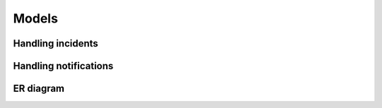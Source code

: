 ======
Models
======

Handling incidents
==================

.. glossary::

   Incident
      An :index:incident is stored in the Incident model.

   SourceSystem
      This model hosts the definition of the :index:`source` that created the
      incident.

   SourceSystemType
      A :index:`source` has a type, for easier filtering on sources. Not used
      much.

   Event
      :index:`Events <event>` on an :index:`incident` are stored in the Event
      model. The :index:`type`-field is an enum.

   Acknowledgment
      This model only hosts an optional field: :index:`expiration`, used by the
     :index: `event`-subtype :index:`Acknowldegment`.

   Tag
      An ``Incident`` may have one or more ``Tag``\s. Stored as ``key``,
      ``value`` to make for cheap lookups on either, shown everywhere as
      ``key=value``.

   IncidentTagRelation
      Connects ``Tag``\s to their ``Incident``\s. Unnecessarily complicated,
      we haven't gotten around to simplifying it yet.

      .. note::
         We are considering removing this model but it is a very low priority.
         PR's welcome.

   IncidentRelation
      Not in use

   IncidentRelationType
      Not in use


Handling notifications
======================

.. glossary::

   NotificationProfile
      Holds the data needed for sending a :index:`notification` to a given
      :index:`destination` for a new or changed :index:`incident` that happens
      during a specified time range, the :index:`timeslot`.

   Filter
      Holds the actual :index:`filter`, stored in the field ``filter`` as JSON.
      The actual structure and validation of the JSON is customizable.

      .. note::
         We are considering moving this to a separate app since it is used for
         more than selecting which destinations to send notifications to. This'll
         take several migrations over several releases so we'd prefer to do this
         ourselves.

   Timeslot
      Holds a collection of one or more ``TimeRecurrence``\s. To cover multiple
      spans of time during the same day you need more than one
      ``TimeRecurrence``.

   TimeRecurrence
      Holds a single, continuous duration of time (via the ``start``,
      ``end``-fields) used for one or more ``days``, stored as an array of
      integers, with Monday as day 1.

   DestinationConfig
      Holds the settings for a specific :index:`destination`, in a format
      specific to that destination. Examples: phone numbers, email addresses,
      webhooks. The settings are stored in the ``settings``-field as JSON.
      Validation and serialization is handled by :index:`notification plugin`\s.

   Media
      Holds a ``DestinationConfig``'s type. The ``installed``-field is updated
      on startup to keep track of which ``notification plugin``\s are installed.


ER diagram
==========

.. graphviz:: img/ER_model.dot
   :alt: ER diagram
   :caption: ER diagram
